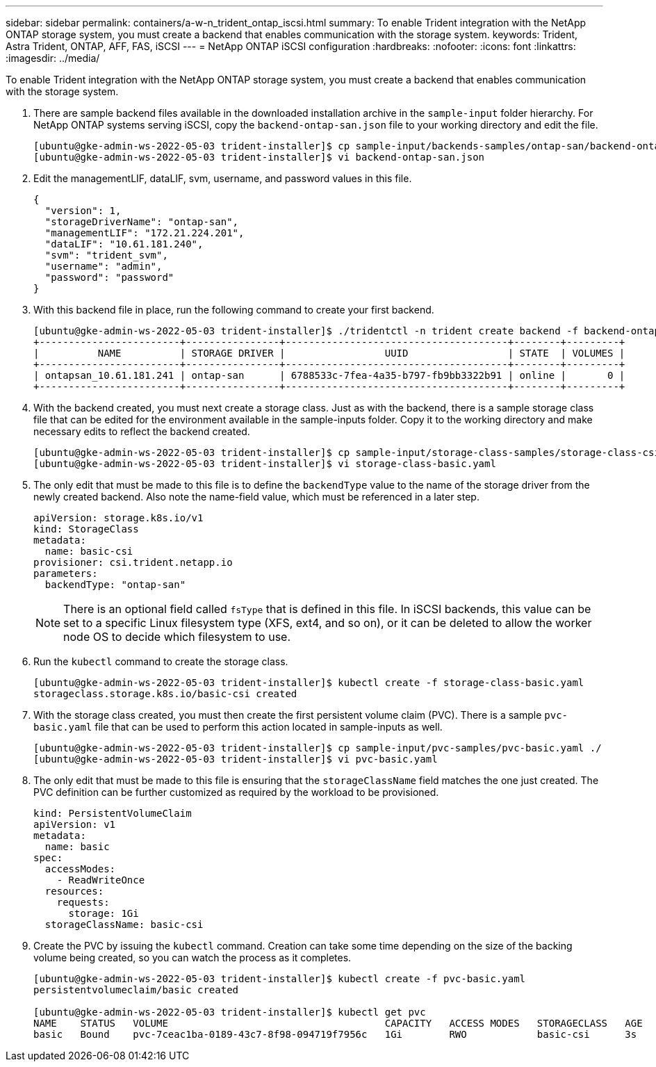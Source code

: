 ---
sidebar: sidebar
permalink: containers/a-w-n_trident_ontap_iscsi.html
summary: To enable Trident integration with the NetApp ONTAP storage system, you must create a backend that enables communication with the storage system.
keywords: Trident, Astra Trident, ONTAP, AFF, FAS, iSCSI
---
= NetApp ONTAP iSCSI configuration
:hardbreaks:
:nofooter:
:icons: font
:linkattrs:
:imagesdir: ../media/

[.lead]
To enable Trident integration with the NetApp ONTAP storage system, you must create a backend that enables communication with the storage system.

. There are sample backend files available in the downloaded installation archive in the `sample-input` folder hierarchy. For NetApp ONTAP systems serving iSCSI, copy the `backend-ontap-san.json` file to your working directory and edit the file.
+
----
[ubuntu@gke-admin-ws-2022-05-03 trident-installer]$ cp sample-input/backends-samples/ontap-san/backend-ontap-san.json ./
[ubuntu@gke-admin-ws-2022-05-03 trident-installer]$ vi backend-ontap-san.json
----

. Edit the managementLIF, dataLIF, svm, username, and password values in this file.
+
----
{
  "version": 1,
  "storageDriverName": "ontap-san",
  "managementLIF": "172.21.224.201",
  "dataLIF": "10.61.181.240",
  "svm": "trident_svm",
  "username": "admin",
  "password": "password"
}
----

. With this backend file in place, run the following command to create your first backend.
+
----
[ubuntu@gke-admin-ws-2022-05-03 trident-installer]$ ./tridentctl -n trident create backend -f backend-ontap-san.json
+------------------------+----------------+--------------------------------------+--------+---------+
|          NAME          | STORAGE DRIVER |                 UUID                 | STATE  | VOLUMES |
+------------------------+----------------+--------------------------------------+--------+---------+
| ontapsan_10.61.181.241 | ontap-san      | 6788533c-7fea-4a35-b797-fb9bb3322b91 | online |       0 |
+------------------------+----------------+--------------------------------------+--------+---------+
----

. With the backend created, you must next create a storage class. Just as with the backend, there is a sample storage class file that can be edited for the environment available in the sample-inputs folder. Copy it to the working directory and make necessary edits to reflect the backend created.
+
----
[ubuntu@gke-admin-ws-2022-05-03 trident-installer]$ cp sample-input/storage-class-samples/storage-class-csi.yaml.templ ./storage-class-basic.yaml
[ubuntu@gke-admin-ws-2022-05-03 trident-installer]$ vi storage-class-basic.yaml
----

. The only edit that must be made to this file is to define the `backendType` value to the name of the storage driver from the newly created backend. Also note the name-field value, which must be referenced in a later step.
+
----
apiVersion: storage.k8s.io/v1
kind: StorageClass
metadata:
  name: basic-csi
provisioner: csi.trident.netapp.io
parameters:
  backendType: "ontap-san"
----
+
NOTE: There is an optional field called `fsType` that is defined in this file. In iSCSI backends, this value can be set to a specific Linux filesystem type (XFS, ext4, and so on), or it can be deleted to allow the worker node OS to decide which filesystem to use.

. Run the `kubectl` command to create the storage class.
+
----
[ubuntu@gke-admin-ws-2022-05-03 trident-installer]$ kubectl create -f storage-class-basic.yaml
storageclass.storage.k8s.io/basic-csi created
----

. With the storage class created, you must then create the first persistent volume claim (PVC). There is a sample `pvc-basic.yaml` file that can be used to perform this action located in sample-inputs as well.
+
----
[ubuntu@gke-admin-ws-2022-05-03 trident-installer]$ cp sample-input/pvc-samples/pvc-basic.yaml ./
[ubuntu@gke-admin-ws-2022-05-03 trident-installer]$ vi pvc-basic.yaml
----

. The only edit that must be made to this file is ensuring that the `storageClassName` field matches the one just created. The PVC definition can be further customized as required by the workload to be provisioned.
+
----
kind: PersistentVolumeClaim
apiVersion: v1
metadata:
  name: basic
spec:
  accessModes:
    - ReadWriteOnce
  resources:
    requests:
      storage: 1Gi
  storageClassName: basic-csi
----

. Create the PVC by issuing the `kubectl` command. Creation can take some time depending on the size of the backing volume being created, so you can watch the process as it completes.
+
----
[ubuntu@gke-admin-ws-2022-05-03 trident-installer]$ kubectl create -f pvc-basic.yaml
persistentvolumeclaim/basic created

[ubuntu@gke-admin-ws-2022-05-03 trident-installer]$ kubectl get pvc
NAME    STATUS   VOLUME                                     CAPACITY   ACCESS MODES   STORAGECLASS   AGE
basic   Bound    pvc-7ceac1ba-0189-43c7-8f98-094719f7956c   1Gi        RWO            basic-csi      3s
----
